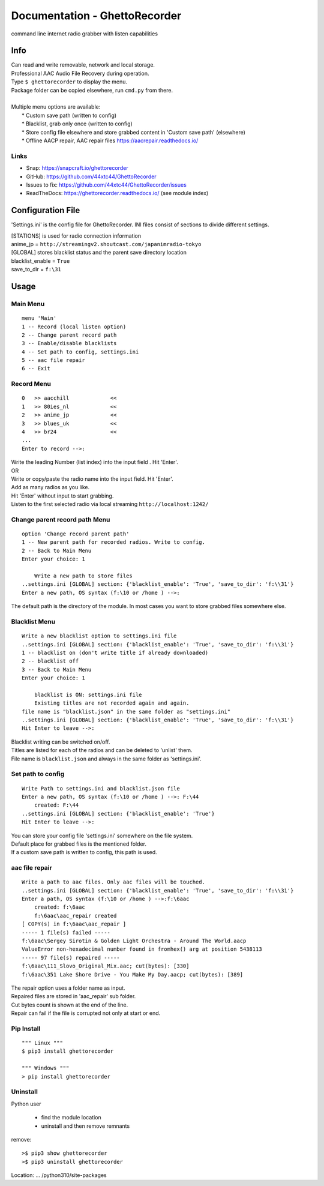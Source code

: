 Documentation - GhettoRecorder
==============================

command line internet radio grabber with listen capabilities

Info
----
| Can read and write removable, network and local storage.
| Professional AAC Audio File Recovery during operation.
| Type ``$ ghettorecorder`` to display the menu.
| Package folder can be copied elsewhere, run ``cmd.py`` from there.
|
| Multiple menu options are available:
|   * Custom save path (written to config)
|   * Blacklist, grab only once (written to config)
|   * Store config file elsewhere and store grabbed content in 'Custom save path' (elsewhere)
|   * Offline AACP repair, AAC repair files https://aacrepair.readthedocs.io/

Links
^^^^^
* Snap: https://snapcraft.io/ghettorecorder
* GitHub: https://github.com/44xtc44/GhettoRecorder
* Issues to fix: https://github.com/44xtc44/GhettoRecorder/issues
* ReadTheDocs: https://ghettorecorder.readthedocs.io/ (see module index)

Configuration File
------------------
'Settings.ini' is the config file for GhettoRecorder.
INI files consist of sections to divide different settings.


| [STATIONS] is used for radio connection information
| anime_jp = ``http://streamingv2.shoutcast.com/japanimradio-tokyo``

| [GLOBAL] stores blacklist status and the parent save directory location
| blacklist_enable = ``True``
| save_to_dir = ``f:\31``

Usage
-----
Main Menu
^^^^^^^^^
::

    menu 'Main'
    1 -- Record (local listen option)
    2 -- Change parent record path
    3 -- Enable/disable blacklists
    4 -- Set path to config, settings.ini
    5 -- aac file repair
    6 -- Exit


Record Menu
^^^^^^^^^^^
::

    0 	>> aacchill             <<
    1 	>> 80ies_nl             <<
    2 	>> anime_jp             <<
    3 	>> blues_uk             <<
    4 	>> br24                 <<
    ...
    Enter to record -->:

| Write the leading Number (list index) into the input field . Hit 'Enter'.
| OR
| Write or copy/paste the radio name into the input field. Hit 'Enter'.
| Add as many radios as you like.
| Hit 'Enter' without input to start grabbing.
| Listen to the first selected radio via local streaming ``http://localhost:1242/``

Change parent record path Menu
^^^^^^^^^^^^^^^^^^^^^^^^^^^^^^
::

    option 'Change record parent path'
    1 -- New parent path for recorded radios. Write to config.
    2 -- Back to Main Menu
    Enter your choice: 1

        Write a new path to store files
    ..settings.ini [GLOBAL] section: {'blacklist_enable': 'True', 'save_to_dir': 'f:\\31'}
    Enter a new path, OS syntax (f:\10 or /home ) -->:

The default path is the directory of the module.
In most cases you want to store grabbed files somewhere else.

Blacklist Menu
^^^^^^^^^^^^^^
::

    Write a new blacklist option to settings.ini file
    ..settings.ini [GLOBAL] section: {'blacklist_enable': 'True', 'save_to_dir': 'f:\\31'}
    1 -- blacklist on (don't write title if already downloaded)
    2 -- blacklist off
    3 -- Back to Main Menu
    Enter your choice: 1

    	blacklist is ON: settings.ini file
    	Existing titles are not recorded again and again.
    file name is "blacklist.json" in the same folder as "settings.ini"
    ..settings.ini [GLOBAL] section: {'blacklist_enable': 'True', 'save_to_dir': 'f:\\31'}
    Hit Enter to leave -->:

| Blacklist writing can be switched on/off.
| Titles are listed for each of the radios and can be deleted to 'unlist' them.
| File name is ``blacklist.json`` and always in the same folder as 'settings.ini'.


Set path to config
^^^^^^^^^^^^^^^^^^
::

    Write Path to settings.ini and blacklist.json file
    Enter a new path, OS syntax (f:\10 or /home ) -->: F:\44
    	created: F:\44
    ..settings.ini [GLOBAL] section: {'blacklist_enable': 'True'}
    Hit Enter to leave -->:

| You can store your config file 'settings.ini' somewhere on the file system.
| Default place for grabbed files is the mentioned folder.
| If a custom save path is written to config, this path is used.


aac file repair
^^^^^^^^^^^^^^^
::

    Write a path to aac files. Only aac files will be touched.
    ..settings.ini [GLOBAL] section: {'blacklist_enable': 'True', 'save_to_dir': 'f:\\31'}
    Enter a path, OS syntax (f:\10 or /home ) -->:f:\6aac
    	created: f:\6aac
    	f:\6aac\aac_repair created
    [ COPY(s) in f:\6aac\aac_repair ]
    ----- 1 file(s) failed -----
    f:\6aac\Sergey Sirotin & Golden Light Orchestra - Around The World.aacp
    ValueError non-hexadecimal number found in fromhex() arg at position 5438113
    ----- 97 file(s) repaired -----
    f:\6aac\111_Slovo_Original_Mix.aac; cut(bytes): [330]
    f:\6aac\351 Lake Shore Drive - You Make My Day.aacp; cut(bytes): [389]

| The repair option uses a folder name as input.
| Repaired files are stored in 'aac_repair' sub folder.
| Cut bytes count is shown at the end of the line.
| Repair can fail if the file is corrupted not only at start or end.


Pip Install
^^^^^^^^^^^
::

   """ Linux """
   $ pip3 install ghettorecorder

   """ Windows """
   > pip install ghettorecorder


Uninstall
^^^^^^^^^

Python user

 * find the module location
 * uninstall and then remove remnants

remove::

   >$ pip3 show ghettorecorder
   >$ pip3 uninstall ghettorecorder

Location: ... /python310/site-packages
